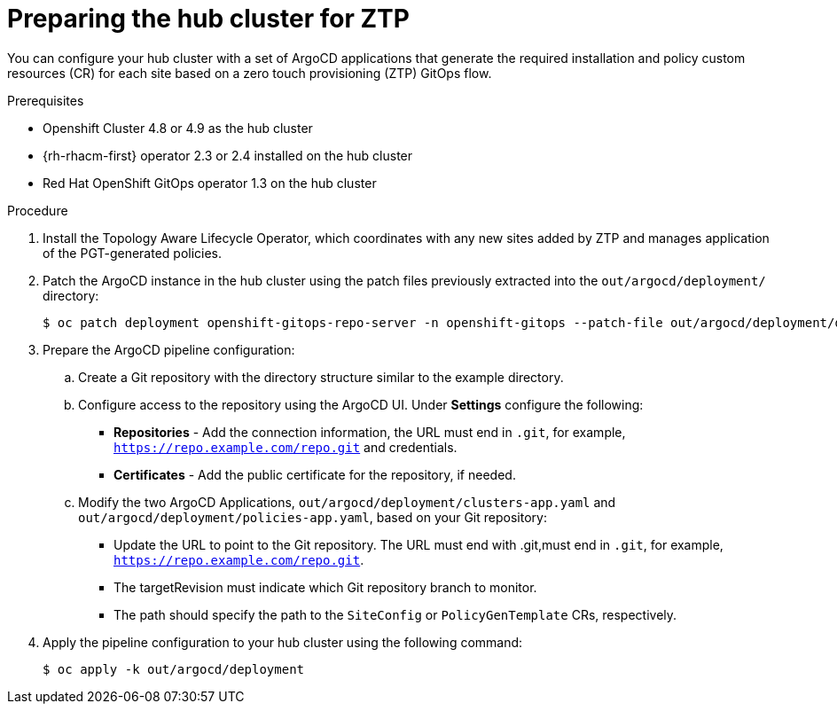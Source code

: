 // Module included in the following assemblies:
//
// *scalability_and_performance/ztp-deploying-disconnected.adoc

:_content-type: PROCEDURE
[id="ztp-preparing-the-hub-cluster-for-ztp_{context}"]
= Preparing the hub cluster for ZTP

You can configure your hub cluster with a set of ArgoCD applications that generate the required installation and policy custom resources (CR) for each site based on a zero touch provisioning (ZTP) GitOps flow.

.Prerequisites

* Openshift Cluster 4.8 or 4.9 as the hub cluster
* {rh-rhacm-first} operator 2.3 or 2.4 installed on the hub cluster
* Red Hat OpenShift GitOps operator 1.3 on the hub cluster

.Procedure

. Install the Topology Aware Lifecycle Operator, which coordinates with any new sites added by ZTP and manages application of the PGT-generated policies.

. Patch the ArgoCD instance in the hub cluster using the patch files previously extracted into the `out/argocd/deployment/` directory:
+
[source,terminal]
----
$ oc patch deployment openshift-gitops-repo-server -n openshift-gitops --patch-file out/argocd/deployment/deployment-openshift-repo-server-patch.json
----

. Prepare the ArgoCD pipeline configuration:
+
.. Create a Git repository with the directory structure similar to the example directory.

.. Configure access to the repository using the ArgoCD UI. Under *Settings* configure the following:
+
* *Repositories* - Add the connection information, the URL must end in `.git`, for example, `https://repo.example.com/repo.git` and credentials.

* *Certificates* - Add the public certificate for the repository, if needed.

.. Modify the two ArgoCD Applications, `out/argocd/deployment/clusters-app.yaml` and `out/argocd/deployment/policies-app.yaml`, based on your Git repository:
+
* Update the URL to point to the Git repository. The URL must end with .git,must end in `.git`,
for example, `https://repo.example.com/repo.git`.

* The targetRevision must indicate which Git repository branch to monitor.

* The path should specify the path to the `SiteConfig` or `PolicyGenTemplate` CRs, respectively.

. Apply the pipeline configuration to your hub cluster using the following command:

+
[source,terminal]
----
$ oc apply -k out/argocd/deployment
----
